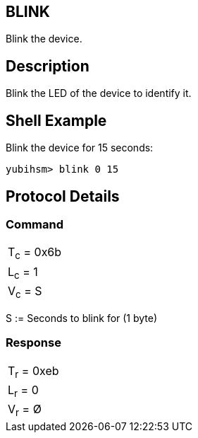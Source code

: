 == BLINK

Blink the device.

== Description

Blink the LED of the device to identify it.

== Shell Example

Blink the device for 15 seconds:

  yubihsm> blink 0 15

== Protocol Details

=== Command

|===========
|T~c~ = 0x6b
|L~c~ = 1
|V~c~ = S
|===========

S := Seconds to blink for (1 byte)

=== Response

|===========
|T~r~ = 0xeb
|L~r~ = 0
|V~r~ = Ø
|===========
